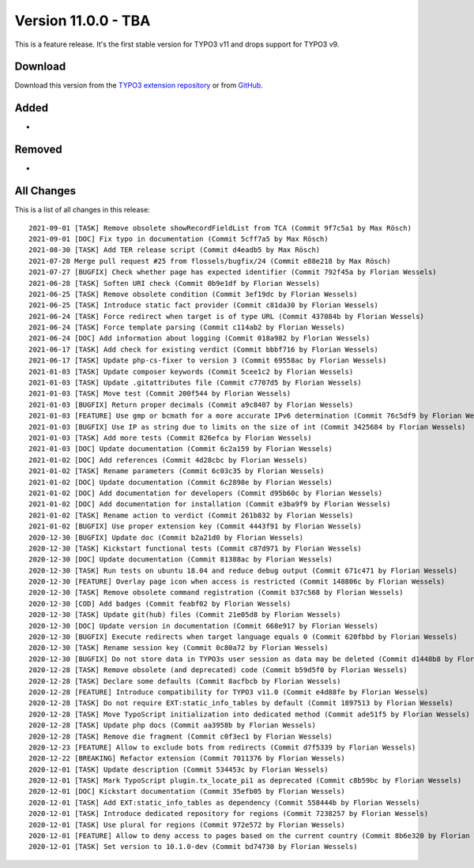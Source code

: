 ﻿.. include:: ../../Includes.txt

==========================
Version 11.0.0 - TBA
==========================

This is a feature release. It's the first stable version for TYPO3 v11 and drops support for TYPO3 v9.


Download
========

Download this version from the `TYPO3 extension repository <https://extensions.typo3.org/extension/locate/>`__ or from
`GitHub <https://github.com/Leuchtfeuer/locate/releases/tag/v11.0.0>`__.

Added
=====
*

Removed
=======
*

All Changes
===========

This is a list of all changes in this release::

    2021-09-01 [TASK] Remove obsolete showRecordFieldList from TCA (Commit 9f7c5a1 by Max Rösch)
    2021-09-01 [DOC] Fix typo in documentation (Commit 5cff7a5 by Max Rösch)
    2021-08-30 [TASK] Add TER release script (Commit d4eadb5 by Max Rösch)
    2021-07-28 Merge pull request #25 from flossels/bugfix/24 (Commit e88e218 by Max Rösch)
    2021-07-27 [BUGFIX] Check whether page has expected identifier (Commit 792f45a by Florian Wessels)
    2021-06-28 [TASK] Soften URI check (Commit 0b9e1df by Florian Wessels)
    2021-06-25 [TASK] Remove obsolete condition (Commit 3ef19dc by Florian Wessels)
    2021-06-25 [TASK] Introduce static fact provider (Commit c81da30 by Florian Wessels)
    2021-06-24 [TASK] Force redirect when target is of type URL (Commit 437084b by Florian Wessels)
    2021-06-24 [TASK] Force template parsing (Commit c114ab2 by Florian Wessels)
    2021-06-24 [DOC] Add information about logging (Commit 018a982 by Florian Wessels)
    2021-06-17 [TASK] Add check for existing verdict (Commit bbbf716 by Florian Wessels)
    2021-06-17 [TASK] Update php-cs-fixer to version 3 (Commit 69558ac by Florian Wessels)
    2021-01-03 [TASK] Update composer keywords (Commit 5cee1c2 by Florian Wessels)
    2021-01-03 [TASK] Update .gitattributes file (Commit c7707d5 by Florian Wessels)
    2021-01-03 [TASK] Move test (Commit 200f544 by Florian Wessels)
    2021-01-03 [BUGFIX] Return proper decimals (Commit a9c8407 by Florian Wessels)
    2021-01-03 [FEATURE] Use gmp or bcmath for a more accurate IPv6 determination (Commit 76c5df9 by Florian Wessels)
    2021-01-03 [BUGFIX] Use IP as string due to limits on the size of int (Commit 3425684 by Florian Wessels)
    2021-01-03 [TASK] Add more tests (Commit 826efca by Florian Wessels)
    2021-01-03 [DOC] Update documentation (Commit 6c2a159 by Florian Wessels)
    2021-01-02 [DOC] Add references (Commit 4d28cbc by Florian Wessels)
    2021-01-02 [TASK] Rename parameters (Commit 6c03c35 by Florian Wessels)
    2021-01-02 [DOC] Update documentation (Commit 6c2898e by Florian Wessels)
    2021-01-02 [DOC] Add documentation for developers (Commit d95b60c by Florian Wessels)
    2021-01-02 [DOC] Add documentation for installation (Commit e3ba9f9 by Florian Wessels)
    2021-01-02 [TASK] Rename action to verdict (Commit 261b832 by Florian Wessels)
    2021-01-02 [BUGFIX] Use proper extension key (Commit 4443f91 by Florian Wessels)
    2020-12-30 [BUGFIX] Update doc (Commit b2a21d0 by Florian Wessels)
    2020-12-30 [TASK] Kickstart functional tests (Commit c87d971 by Florian Wessels)
    2020-12-30 [DOC] Update documentation (Commit 81388ac by Florian Wessels)
    2020-12-30 [TASK] Run tests on ubuntu 18.04 and reduce debug output (Commit 671c471 by Florian Wessels)
    2020-12-30 [FEATURE] Overlay page icon when access is restricted (Commit 148806c by Florian Wessels)
    2020-12-30 [TASK] Remove obsolete command registration (Commit b37c568 by Florian Wessels)
    2020-12-30 [COD] Add badges (Commit feabf02 by Florian Wessels)
    2020-12-30 [TASK] Update git(hub) files (Commit 21e05d8 by Florian Wessels)
    2020-12-30 [DOC] Update version in documentation (Commit 668e917 by Florian Wessels)
    2020-12-30 [BUGFIX] Execute redirects when target language equals 0 (Commit 620fbbd by Florian Wessels)
    2020-12-30 [TASK] Rename session key (Commit 0c80a72 by Florian Wessels)
    2020-12-30 [BUGFIX] Do not store data in TYPO3s user session as data may be deleted (Commit d1448b8 by Florian Wessels)
    2020-12-28 [TASK] Remove obsolete (and deprecated) code (Commit b59d5f0 by Florian Wessels)
    2020-12-28 [TASK] Declare some defaults (Commit 8acfbcb by Florian Wessels)
    2020-12-28 [FEATURE] Introduce compatibility for TYPO3 v11.0 (Commit e4d88fe by Florian Wessels)
    2020-12-28 [TASK] Do not require EXT:static_info_tables by default (Commit 1897513 by Florian Wessels)
    2020-12-28 [TASK] Move TypoScript initialization into dedicated method (Commit ade51f5 by Florian Wessels)
    2020-12-28 [TASK] Update php docs (Commit aa3958b by Florian Wessels)
    2020-12-28 [TASK] Remove die fragment (Commit c0f3ec1 by Florian Wessels)
    2020-12-23 [FEATURE] Allow to exclude bots from redirects (Commit d7f5339 by Florian Wessels)
    2020-12-22 [BREAKING] Refactor extension (Commit 7011376 by Florian Wessels)
    2020-12-01 [TASK] Update description (Commit 534453c by Florian Wessels)
    2020-12-01 [TASK] Mark TypoScript plugin.tx_locate_pi1 as deprecated (Commit c8b59bc by Florian Wessels)
    2020-12-01 [DOC] Kickstart documentation (Commit 35efb05 by Florian Wessels)
    2020-12-01 [TASK] Add EXT:static_info_tables as dependency (Commit 558444b by Florian Wessels)
    2020-12-01 [TASK] Introduce dedicated repository for regions (Commit 7238257 by Florian Wessels)
    2020-12-01 [TASK] Use plural for regions (Commit 972e572 by Florian Wessels)
    2020-12-01 [FEATURE] Allow to deny access to pages based on the current country (Commit 8b6e320 by Florian Wessels)
    2020-12-01 [TASK] Set version to 10.1.0-dev (Commit bd74730 by Florian Wessels)